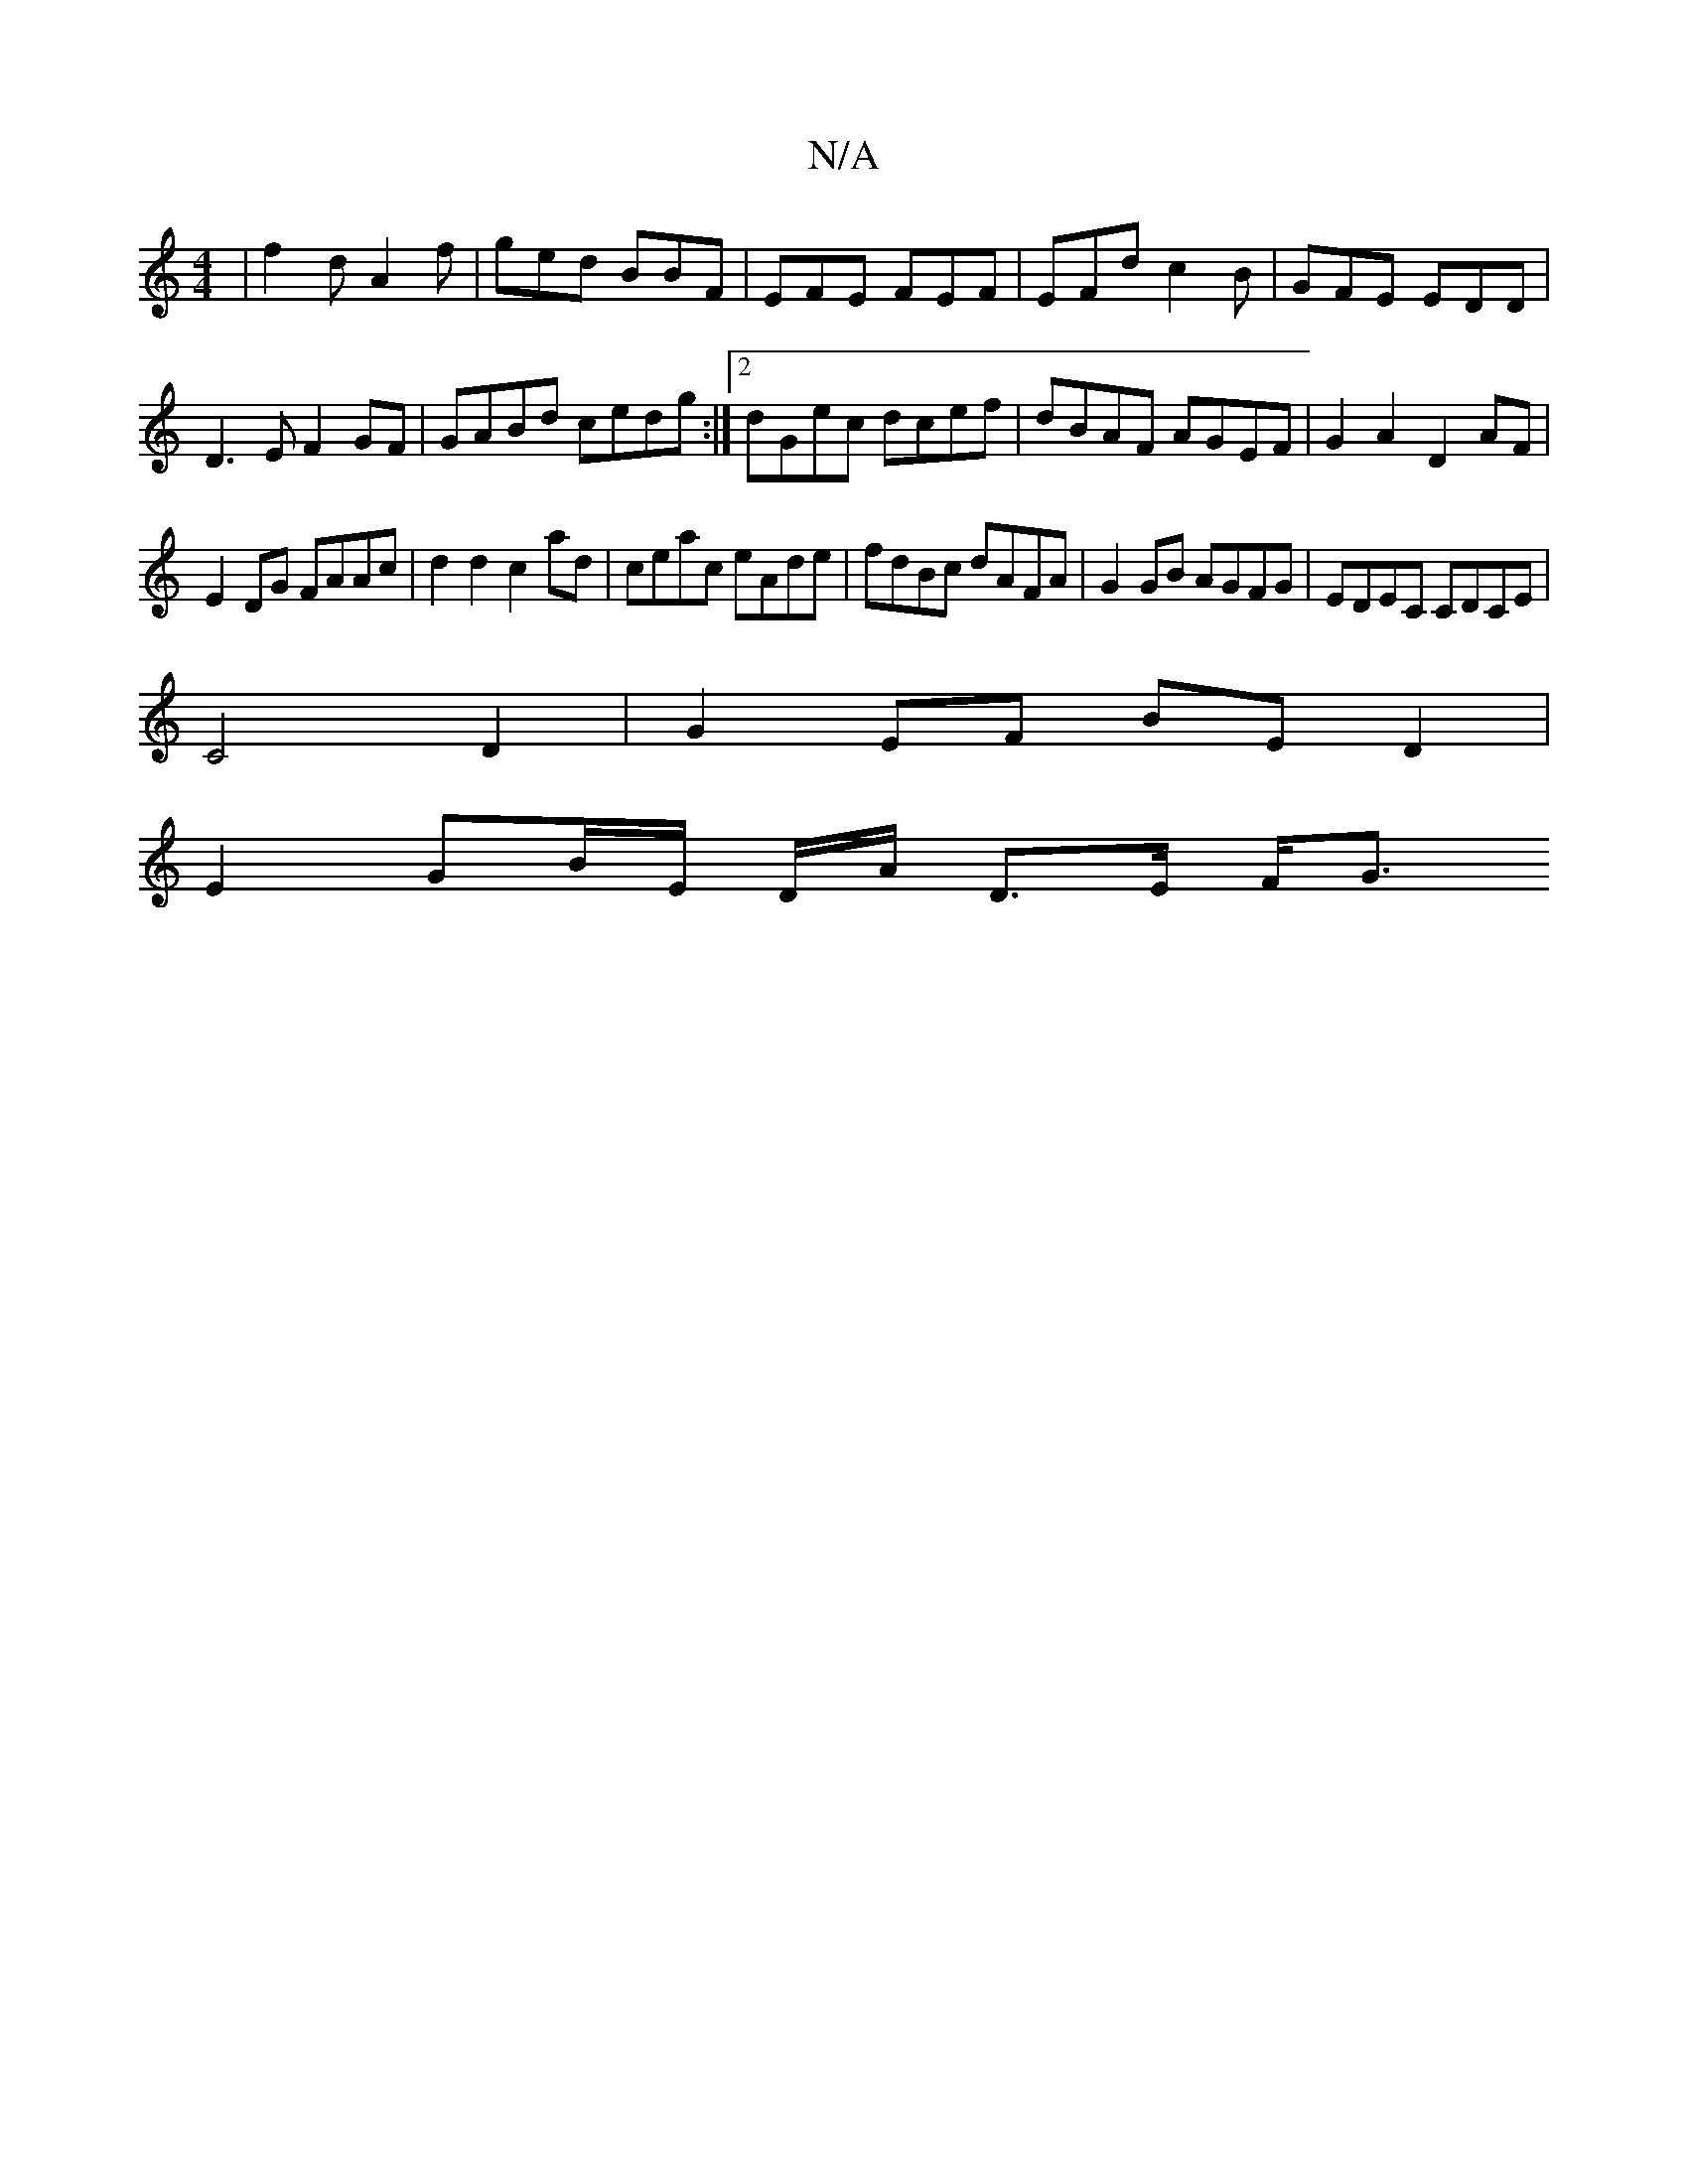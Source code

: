 X:1
T:N/A
M:4/4
R:N/A
K:Cmajor
|f2d A2f|ged BBF|EFE FEF|EFd c2B|GFE EDD|
D3E F2 GF|GABd cedg:|2 dGec dcef|dBAF AGEF|G2A2 D2AF|
E2DG FAAc|d2 d2 c2 ad|ceac eAde|fdBc dAFA|G2 GB AGFG|EDEC CDCE|
C4 D2|G2 EF BE D2|
E2 GB/E/ D/A/ D>E F<G